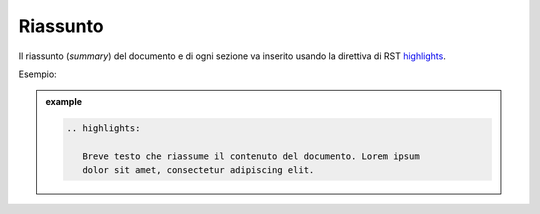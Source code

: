 Riassunto
---------

Il riassunto (*summary*) del documento e di ogni sezione va inserito
usando la direttiva di RST
`highlights <http://docutils.sourceforge.net/docs/ref/rst/directives.html#highlights>`__.

Esempio:

.. admonition:: example
   :class: admonition-example display-page

   .. code-block:: rst

      .. highlights:
      
         Breve testo che riassume il contenuto del documento. Lorem ipsum
         dolor sit amet, consectetur adipiscing elit.
